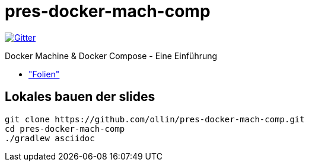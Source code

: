 = pres-docker-mach-comp

image::https://badges.gitter.im/Join%20Chat.svg["Gitter", link="https://gitter.im/ollin/pres-docker-mach-comp?utm_source=badge&utm_medium=badge&utm_campaign=pr-badge&utm_content=badge"]

Docker Machine & Docker Compose - Eine Einführung

* https://github.com/ollin/pres-docker-mach-comp/blob/master/src/docs/asciidoc/presentation.adoc["Folien"]

== Lokales bauen der slides


    git clone https://github.com/ollin/pres-docker-mach-comp.git
    cd pres-docker-mach-comp
    ./gradlew asciidoc


